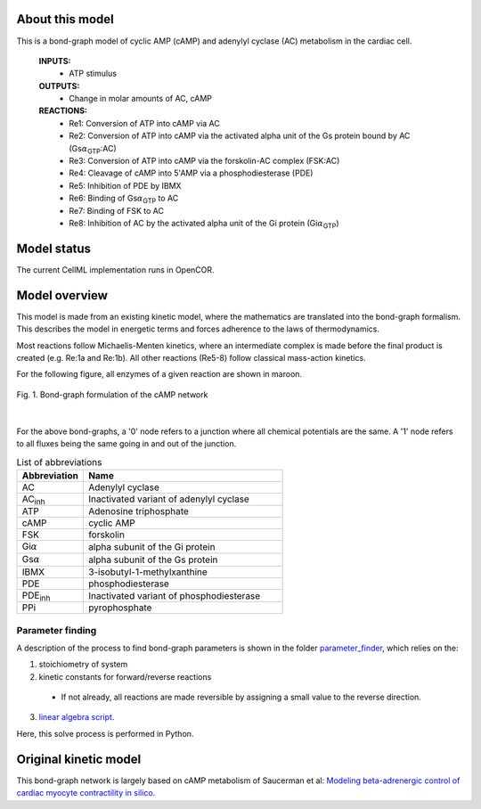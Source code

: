 About this model
====================

This is a bond-graph model of cyclic AMP (cAMP) and adenylyl cyclase (AC) metabolism in the cardiac cell.

    **INPUTS:** 
        - ATP stimulus
        
    **OUTPUTS:** 
        - Change in molar amounts of AC, cAMP
        
    **REACTIONS:** 
        - Re1: Conversion of ATP into cAMP via AC 
        - Re2: Conversion of ATP into cAMP via the activated alpha unit of the Gs protein bound by AC (Gs\ :math:`{\alpha}`\ :sub:`GTP`\:AC)
        - Re3: Conversion of ATP into cAMP via the forskolin-AC complex (FSK:AC)
        - Re4: Cleavage of cAMP into 5'AMP via a phosphodiesterase (PDE)
        - Re5: Inhibition of PDE by IBMX
        - Re6: Binding of Gs\ :math:`{\alpha}`\ :sub:`GTP`\  to AC
        - Re7: Binding of FSK to AC
        - Re8: Inhibition of AC by the activated alpha unit of the Gi protein (Gi\ :math:`{\alpha}`\ :sub:`GTP`\)
        

Model status
=============

The current CellML implementation runs in OpenCOR.


Model overview
===================
This model is made from an existing kinetic model, where the mathematics are translated into the bond-graph formalism. This describes the model in energetic terms and forces adherence to the laws of thermodynamics.

Most reactions follow Michaelis-Menten kinetics, where an intermediate complex is made before the final product is created (e.g. Re:1a and Re:1b). All other reactions (Re5-8) follow classical mass-action kinetics.

For the following figure, all enzymes of a given reaction are shown in maroon.

.. figure:: exposure/BG_cAMP_network.png
   :width: 100%
   :align: center
   :alt: BG cAMP

   Fig. 1. Bond-graph formulation of the cAMP network

|



For the above bond-graphs, a '0' node refers to a junction where all chemical potentials are the same. A '1' node refers to all fluxes being the same going in and out of the junction.

.. csv-table:: List of abbreviations
   :header: "Abbreviation", "Name"
   :widths: 5, 15 
   
   "AC", "Adenylyl cyclase"
   "AC\ :sub:`inh`\", "Inactivated variant of adenylyl cyclase"
   "ATP", "Adenosine triphosphate"
   "cAMP", "cyclic AMP"
   "FSK", "forskolin"
   "Gi\ :math:`{\alpha}`\", "alpha subunit of the Gi protein"
   "Gs\ :math:`{\alpha}`\", "alpha subunit of the Gs protein"
   "IBMX", "3-isobutyl-1-methylxanthine"
   "PDE", "phosphodiesterase"
   "PDE\ :sub:`inh`\", "Inactivated variant of phosphodiesterase"
   "PPi", "pyrophosphate"
      
Parameter finding
~~~~~~~~~~~~~~~~~
A description of the process to find bond-graph parameters is shown in the folder    `parameter_finder <parameter_finder>`_, which relies on the:

1. stoichiometry of system

2. kinetic constants for forward/reverse reactions

  - If not already, all reactions are made reversible by assigning a small value to the reverse  direction.
  
3. `linear algebra script <https://models.physiomeproject.org/workspace/674/file/b2070ffa54db6cc707aaa0feaeee5c7f5f9cda7e/parameter_finder/find_BG_parameters.py>`_. 

Here, this solve process is performed in Python.


Original kinetic model
======================
This bond-graph network is largely based on cAMP metabolism of Saucerman et al: `Modeling beta-adrenergic control of cardiac myocyte contractility in silico. <https://models.physiomeproject.org/exposure/9766d9bd0325c31e47a31b291e26ccad>`_

